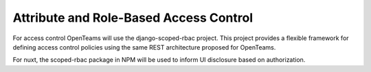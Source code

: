 Attribute and Role-Based Access Control
=======================================

For access control OpenTeams will use the django-scoped-rbac project. This project
provides a flexible framework for defining access control policies using the same REST
architecture proposed for OpenTeams.

For nuxt, the scoped-rbac package in NPM will be used to inform UI disclosure based on
authorization.
